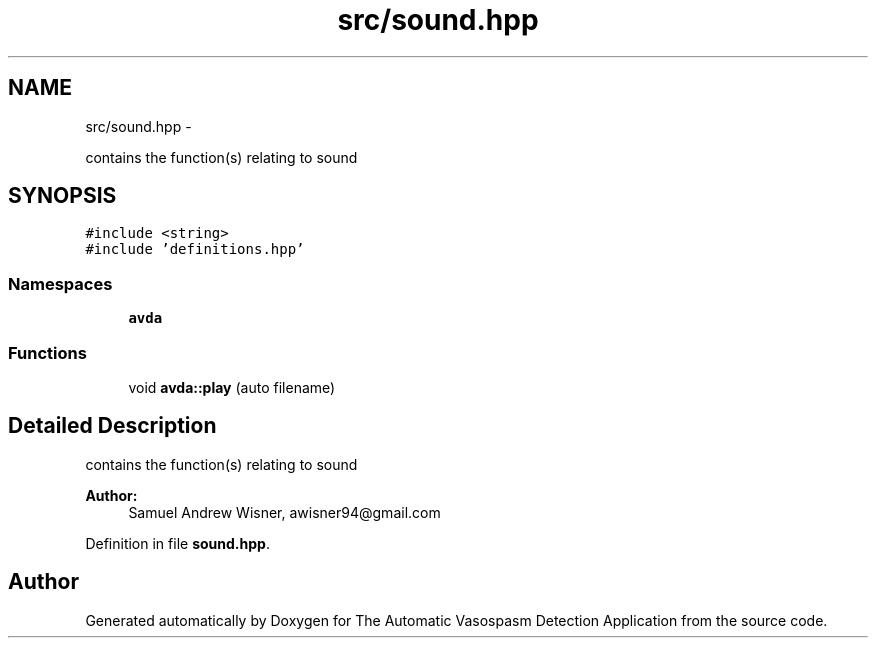 .TH "src/sound.hpp" 3 "Wed Apr 20 2016" "The Automatic Vasospasm Detection Application" \" -*- nroff -*-
.ad l
.nh
.SH NAME
src/sound.hpp \- 
.PP
contains the function(s) relating to sound  

.SH SYNOPSIS
.br
.PP
\fC#include <string>\fP
.br
\fC#include 'definitions\&.hpp'\fP
.br

.SS "Namespaces"

.in +1c
.ti -1c
.RI " \fBavda\fP"
.br
.in -1c
.SS "Functions"

.in +1c
.ti -1c
.RI "void \fBavda::play\fP (auto filename)"
.br
.in -1c
.SH "Detailed Description"
.PP 
contains the function(s) relating to sound 


.PP
\fBAuthor:\fP
.RS 4
Samuel Andrew Wisner, awisner94@gmail.com 
.RE
.PP

.PP
Definition in file \fBsound\&.hpp\fP\&.
.SH "Author"
.PP 
Generated automatically by Doxygen for The Automatic Vasospasm Detection Application from the source code\&.
